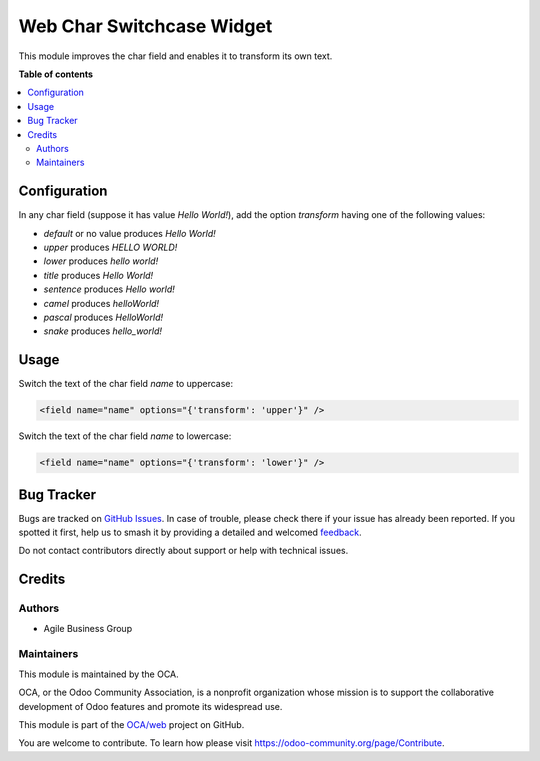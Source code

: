 ==========================
Web Char Switchcase Widget
==========================

.. 
   !!!!!!!!!!!!!!!!!!!!!!!!!!!!!!!!!!!!!!!!!!!!!!!!!!!!
   !! This file is generated by oca-gen-addon-readme !!
   !! changes will be overwritten.                   !!
   !!!!!!!!!!!!!!!!!!!!!!!!!!!!!!!!!!!!!!!!!!!!!!!!!!!!
   !! source digest: sha256:ede944fe316e3d795a29a2bb674fa4a93729c727e1a6ae0c35d7ebe33e11ccf5
   !!!!!!!!!!!!!!!!!!!!!!!!!!!!!!!!!!!!!!!!!!!!!!!!!!!!

.. |badge1| image:: https://img.shields.io/badge/maturity-Beta-yellow.png
    :target: https://odoo-community.org/page/development-status
    :alt: Beta
.. |badge2| image:: https://img.shields.io/badge/licence-AGPL--3-blue.png
    :target: http://www.gnu.org/licenses/agpl-3.0-standalone.html
    :alt: License: AGPL-3
.. |badge3| image:: https://img.shields.io/badge/github-OCA%2Fweb-lightgray.png?logo=github
    :target: https://github.com/OCA/web/tree/10.0/web_widget_char_switchcase
    :alt: OCA/web
.. |badge4| image:: https://img.shields.io/badge/weblate-Translate%20me-F47D42.png
    :target: https://translation.odoo-community.org/projects/web-10-0/web-10-0-web_widget_char_switchcase
    :alt: Translate me on Weblate
.. |badge5| image:: https://img.shields.io/badge/runboat-Try%20me-875A7B.png
    :target: https://runboat.odoo-community.org/builds?repo=OCA/web&target_branch=10.0
    :alt: Try me on Runboat

|badge1| |badge2| |badge3| |badge4| |badge5|

This module improves the char field and enables it to transform its own text.

**Table of contents**

.. contents::
   :local:

Configuration
=============

In any char field (suppose it has value *Hello World!*), add the option `transform` having one of the following values:

* `default` or no value produces *Hello World!*
* `upper` produces *HELLO WORLD!*
* `lower` produces *hello world!*
* `title` produces *Hello World!*
* `sentence` produces *Hello world!*
* `camel` produces *helloWorld!*
* `pascal` produces *HelloWorld!*
* `snake` produces *hello_world!*

Usage
=====

Switch the text of the char field `name` to uppercase:

.. code-block:: xml

    <field name="name" options="{'transform': 'upper'}" />

Switch the text of the char field `name` to lowercase:

.. code-block:: xml

    <field name="name" options="{'transform': 'lower'}" />

Bug Tracker
===========

Bugs are tracked on `GitHub Issues <https://github.com/OCA/web/issues>`_.
In case of trouble, please check there if your issue has already been reported.
If you spotted it first, help us to smash it by providing a detailed and welcomed
`feedback <https://github.com/OCA/web/issues/new?body=module:%20web_widget_char_switchcase%0Aversion:%2010.0%0A%0A**Steps%20to%20reproduce**%0A-%20...%0A%0A**Current%20behavior**%0A%0A**Expected%20behavior**>`_.

Do not contact contributors directly about support or help with technical issues.

Credits
=======

Authors
~~~~~~~

* Agile Business Group

Maintainers
~~~~~~~~~~~

This module is maintained by the OCA.

.. image:: https://odoo-community.org/logo.png
   :alt: Odoo Community Association
   :target: https://odoo-community.org

OCA, or the Odoo Community Association, is a nonprofit organization whose
mission is to support the collaborative development of Odoo features and
promote its widespread use.

This module is part of the `OCA/web <https://github.com/OCA/web/tree/10.0/web_widget_char_switchcase>`_ project on GitHub.

You are welcome to contribute. To learn how please visit https://odoo-community.org/page/Contribute.
